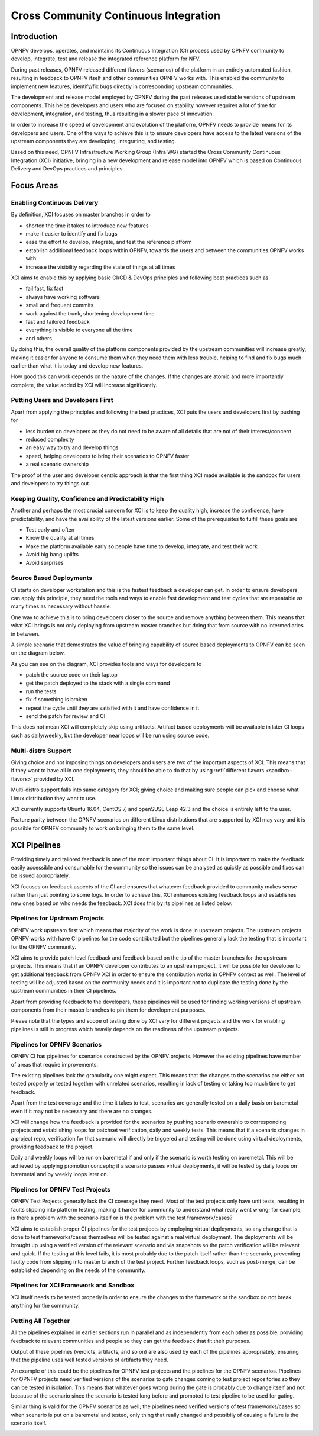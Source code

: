 .. _xci-overview:

.. This work is licensed under a Creative Commons Attribution 4.0 International License.
.. SPDX-License-Identifier: CC-BY-4.0
.. (c) Fatih Degirmenci (fatih.degirmenci@ericsson.com)

======================================
Cross Community Continuous Integration
======================================

Introduction
============

OPNFV develops, operates, and maintains its Continuous Integration (CI) process
used by OPNFV community to develop, integrate, test and release the integrated
reference platform for NFV.

During past releases, OPNFV released different flavors (scenarios) of the
platform in an entirely automated fashion, resulting in feedback to OPNFV itself
and other communities OPNFV works with. This enabled the community to implement
new features, identify/fix bugs directly in corresponding
upstream communities.

The development and release model employed by OPNFV during the past releases
used stable versions of upstream components. This helps developers and users
who are focused on stability however requires a lot of time for development,
integration, and testing, thus resulting in a slower pace of innovation.

In order to increase the speed of development and evolution of the platform,
OPNFV needs to provide means for its developers and users. One of the ways to
achieve this is to ensure developers have access to the latest versions of the
upstream components they are developing, integrating, and testing.

Based on this need, OPNFV Infrastructure Working Group (Infra WG) started the
Cross Community Continuous Integration (XCI) initiative, bringing in a new
development and release model into OPNFV which is based on Continuous Delivery
and DevOps practices and principles.

Focus Areas
===========

Enabling Continuous Delivery
----------------------------

By definition, XCI focuses on master branches in order to

* shorten the time it takes to introduce new features
* make it easier to identify and fix bugs
* ease the effort to develop, integrate, and test the reference
  platform
* establish additional feedback loops within OPNFV, towards the users
  and between the communities OPNFV works with
* increase the visibility regarding the state of things at all times

XCI aims to enable this by applying basic CI/CD & DevOps principles and
following best practices such as

* fail fast, fix fast
* always have working software
* small and frequent commits
* work against the trunk, shortening development time
* fast and tailored feedback
* everything is visible to everyone all the time
* and others

By doing this, the overall quality of the platform components provided by the
upstream communities will increase greatly, making it easier for anyone to
consume them when they need them with less trouble, helping to find and fix bugs
much earlier than what it is today and develop new features.

How good this can work depends on the nature of the changes. If the changes are
atomic and more importantly complete, the value added by XCI will increase
significantly.

Putting Users and Developers First
----------------------------------

Apart from applying the principles and following the best practices, XCI puts
the users and developers first by pushing for

* less burden on developers as they do not need to be aware of all details that
  are not of their interest/concern
* reduced complexity
* an easy way to try and develop things
* speed, helping developers to bring their scenarios to OPNFV faster
* a real scenario ownership

The proof of the user and developer centric approach is that the first thing
XCI made available is the sandbox for users and developers to try things out.

Keeping Quality, Confidence and Predictability High
---------------------------------------------------

Another and perhaps the most crucial concern for XCI is to keep the quality high,
increase the confidence, have predictability, and have the availability of the
latest versions earlier. Some of the prerequisites to fulfill these goals are

* Test early and often
* Know the quality at all times
* Make the platform available early so people have time to develop, integrate,
  and test their work
* Avoid big bang uplifts
* Avoid surprises

Source Based Deployments
------------------------

CI starts on developer workstation and this is the fastest feedback a developer
can get. In order to ensure developers can apply this principle, they need the
tools and ways to enable fast development and test cycles that are repeatable as
many times as necessary without hassle.

One way to achieve this is to bring developers closer to the source and remove
anything between them. This means that what XCI brings is not only deploying from
upstream master branches but doing that from source with no intermediaries in between.

A simple scenario that demostrates the value of bringing capability of source based
deployments to OPNFV can be seen on the diagram below.

.. image:: images/source-based-dev.png
   :height: 240px
   :align: center

As you can see on the diagram, XCI provides tools and ways for developers to

* patch the source code on their laptop
* get the patch deployed to the stack with a single command
* run the tests
* fix if something is broken
* repeat the cycle until they are satisfied with it and have confidence in it
* send the patch for review and CI

This does not mean XCI will completely skip using artifacts. Artifact based
deployments will be available in later CI loops such as daily/weekly, but the
developer near loops will be run using source code.

Multi-distro Support
--------------------

Giving choice and not imposing things on developers and users are two
of the important aspects of XCI. This means that if they want to have all in one
deployments, they should be able to do that by using
:ref:`different flavors <sandbox-flavors>` provided by XCI.

Multi-distro support falls into same category for XCI; giving choice and making
sure people can pick and choose what Linux distribution they want to use.

XCI currently supports Ubuntu 16.04, CentOS 7, and openSUSE Leap 42.3 and the
choice is entirely left to the user.

Feature parity between the OPNFV scenarios on different Linux distributions
that are supported by XCI may vary and it is possible for OPNFV community
to work on bringing them to the same level.

XCI Pipelines
=============

Providing timely and tailored feedback is one of the most important things about
CI. It is important to make the feedback easily accessible and consumable for the
community so the issues can be analysed as quickly as possible and fixes can be
issued appropriately.

XCI focuses on feedback aspects of the CI and ensures that whatever feedback provided
to community makes sense rather than just pointing to some logs. In order to
achieve this, XCI enhances existing feedback loops and establishes new ones based on
who needs the feedback. XCI does this by its pipelines as listed below.

Pipelines for Upstream Projects
-------------------------------

OPNFV work upstream first which means that majority of the work is done in upstream
projects. The upstream projects OPNFV works with have CI pipelines for the code
contributed but the pipelines generally lack the testing that is important for
the OPNFV community.

XCI aims to provide patch level feedback and feedback based on the tip of the master
branches for the upstream projects. This means that if an OPNFV developer contributes
to an upstream project, it will be possible for developer to get additional feedback
from OPNFV XCI in order to ensure the contribution works in OPNFV context
as well. The level of testing will be adjusted based on the community needs and it
is important not to duplicate the testing done by the upstream communities in their
CI pipelines.

Apart from providing feedback to the developers, these pipelines will be used for
finding working versions of upstream components from their master branches to pin
them for development purposes.

.. image:: images/pipelines-upstream.png
   :height: 320px
   :align: center

Please note that the types and scope of testing done by XCI vary for different
projects and the work for enabling pipelines is still in progress which heavily
depends on the readiness of the upstream projects.

Pipelines for OPNFV Scenarios
-----------------------------

OPNFV CI has pipelines for scenarios constructed by the OPNFV projects. However
the existing pipelines have number of areas that require improvements.

The existing pipelines lack the granularity one might expect. This means that the
changes to the scenarios are either not tested properly or tested together with
unrelated scenarios, resulting in lack of testing or taking too much time to get
feedback.

Apart from the test coverage and the time it takes to test, scenarios are generally
tested on a daily basis on baremetal even if it may not be necessary and there are
no changes.

XCI will change how the feedback is provided for the scenarios by pushing scenario
ownership to corresponding projects and establishing loops for patchset verification,
daily and weekly tests. This means that if a scenario changes in a project repo,
verification for that scenario will directly be triggered and testing will be done using
virtual deployments, providing feedback to the project.

Daily and weekly loops will be run on baremetal if and only if the scenario is worth
testing on baremetal. This will be achieved by applying promotion concepts; if a
scenario passes virtual deployments, it will be tested by daily loops on baremetal
and by weekly loops later on.

.. image:: images/pipelines-scenarios.png
   :height: 320px
   :align: center

Pipelines for OPNFV Test Projects
---------------------------------

OPNFV Test Projects generally lack the CI coverage they need. Most of the test projects
only have unit tests, resulting in faults slipping into platform testing, making it
harder for community to understand what really went wrong; for example, is there a
problem with the scenario itself or is the problem with the test framework/cases?

XCI aims to establish proper CI pipelines for the test projects by employing
virtual deployments, so any change that is done to test frameworks/cases
themselves will be tested against a real virtual deployment. The deployments
will be brought up using a verified version of the relevant scenario and via snapshots
so the patch verification will be relevant and quick. If the testing at this level fails,
it is most probably due to the patch itself rather than the scenario, preventing
faulty code from slipping into master branch of the test project. Further feedback loops,
such as post-merge, can be established depending on the needs of the community.

.. image:: images/pipelines-testprojects.png
   :height: 320px
   :align: center

Pipelines for XCI Framework and Sandbox
---------------------------------------

XCI itself needs to be tested properly in order to ensure the changes to the framework
or the sandbox do not break anything for the community.

Putting All Together
--------------------

All the pipelines explained in earlier sections run in parallel and as independently
from each other as possible, providing feedback to relevant communities and people
so they can get the feedback that fit their purposes.

Output of these pipelines (verdicts, artifacts, and so on) are also used by each
of the pipelines appropriately, ensuring that the pipeline uses well tested versions
of artifacts they need.

An example of this could be the pipelines for OPNFV test projects and the pipelines
for the OPNFV scenarios. Pipelines for OPNFV projects need verified versions of the
scenarios to gate changes coming to test project repositories so they can be tested
in isolation. This means that whatever goes wrong during the gate is probably due to
change itself and not because of the scenario since the scenario is tested long before
and promoted to test pipeline to be used for gating.

Similar thing is valid for the OPNFV scenarios as well; the pipelines
need verified versions of test frameworks/cases so when scenario is put on a baremetal
and tested, only thing that really changed and possibily of causing a failure
is the scenario itself.

.. image:: images/pipelines-parallel.png
   :height: 480px
   :align: center

